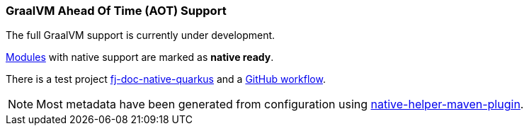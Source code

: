 [#doc-native-support]
=== GraalVM Ahead Of Time (AOT) Support

The full GraalVM support is currently under development.

xref:#doc-handlers[Modules] with native support are marked as *native ready*.

There is a test project link:https://github.com/fugerit-org/fj-doc/tree/main/fj-doc-native-quarkus[fj-doc-native-quarkus]
and a link:https://github.com/fugerit-org/fj-doc/actions/workflows/build_fj-doc-native-quarkus_test.yml[GitHub workflow].

NOTE: Most metadata have been generated from configuration using link:https://github.com/fugerit-org/native-helper-maven-plugin[native-helper-maven-plugin].